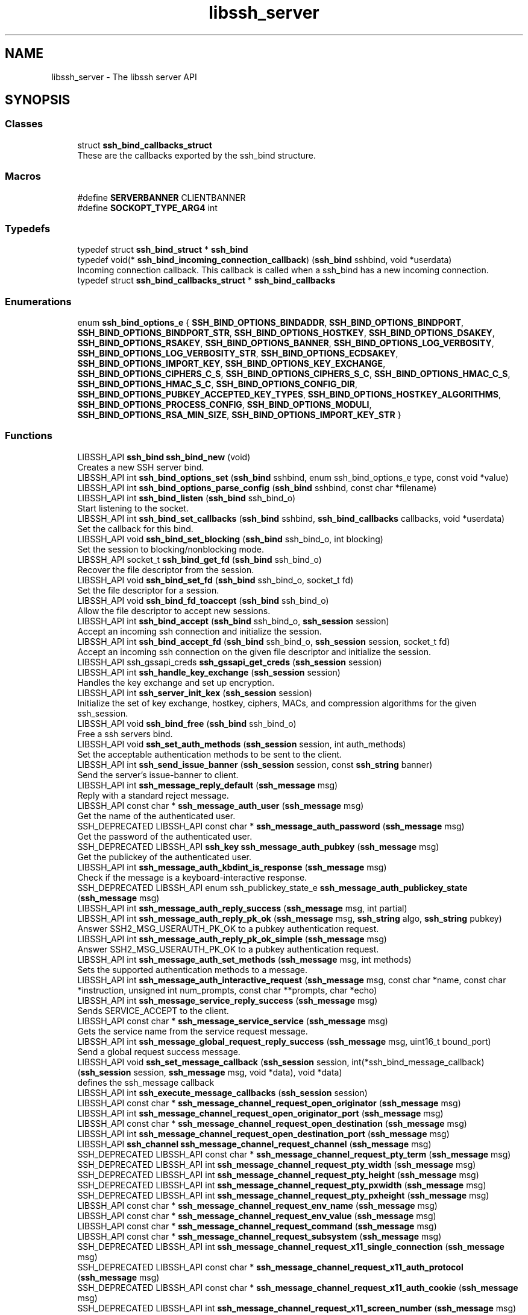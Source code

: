 .TH "libssh_server" 3 "My Project" \" -*- nroff -*-
.ad l
.nh
.SH NAME
libssh_server \- The libssh server API
.SH SYNOPSIS
.br
.PP
.SS "Classes"

.in +1c
.ti -1c
.RI "struct \fBssh_bind_callbacks_struct\fP"
.br
.RI "These are the callbacks exported by the ssh_bind structure\&. "
.in -1c
.SS "Macros"

.in +1c
.ti -1c
.RI "#define \fBSERVERBANNER\fP   CLIENTBANNER"
.br
.ti -1c
.RI "#define \fBSOCKOPT_TYPE_ARG4\fP   int"
.br
.in -1c
.SS "Typedefs"

.in +1c
.ti -1c
.RI "typedef struct \fBssh_bind_struct\fP * \fBssh_bind\fP"
.br
.ti -1c
.RI "typedef void(* \fBssh_bind_incoming_connection_callback\fP) (\fBssh_bind\fP sshbind, void *userdata)"
.br
.RI "Incoming connection callback\&. This callback is called when a ssh_bind has a new incoming connection\&. "
.ti -1c
.RI "typedef struct \fBssh_bind_callbacks_struct\fP * \fBssh_bind_callbacks\fP"
.br
.in -1c
.SS "Enumerations"

.in +1c
.ti -1c
.RI "enum \fBssh_bind_options_e\fP { \fBSSH_BIND_OPTIONS_BINDADDR\fP, \fBSSH_BIND_OPTIONS_BINDPORT\fP, \fBSSH_BIND_OPTIONS_BINDPORT_STR\fP, \fBSSH_BIND_OPTIONS_HOSTKEY\fP, \fBSSH_BIND_OPTIONS_DSAKEY\fP, \fBSSH_BIND_OPTIONS_RSAKEY\fP, \fBSSH_BIND_OPTIONS_BANNER\fP, \fBSSH_BIND_OPTIONS_LOG_VERBOSITY\fP, \fBSSH_BIND_OPTIONS_LOG_VERBOSITY_STR\fP, \fBSSH_BIND_OPTIONS_ECDSAKEY\fP, \fBSSH_BIND_OPTIONS_IMPORT_KEY\fP, \fBSSH_BIND_OPTIONS_KEY_EXCHANGE\fP, \fBSSH_BIND_OPTIONS_CIPHERS_C_S\fP, \fBSSH_BIND_OPTIONS_CIPHERS_S_C\fP, \fBSSH_BIND_OPTIONS_HMAC_C_S\fP, \fBSSH_BIND_OPTIONS_HMAC_S_C\fP, \fBSSH_BIND_OPTIONS_CONFIG_DIR\fP, \fBSSH_BIND_OPTIONS_PUBKEY_ACCEPTED_KEY_TYPES\fP, \fBSSH_BIND_OPTIONS_HOSTKEY_ALGORITHMS\fP, \fBSSH_BIND_OPTIONS_PROCESS_CONFIG\fP, \fBSSH_BIND_OPTIONS_MODULI\fP, \fBSSH_BIND_OPTIONS_RSA_MIN_SIZE\fP, \fBSSH_BIND_OPTIONS_IMPORT_KEY_STR\fP }"
.br
.in -1c
.SS "Functions"

.in +1c
.ti -1c
.RI "LIBSSH_API \fBssh_bind\fP \fBssh_bind_new\fP (void)"
.br
.RI "Creates a new SSH server bind\&. "
.ti -1c
.RI "LIBSSH_API int \fBssh_bind_options_set\fP (\fBssh_bind\fP sshbind, enum ssh_bind_options_e type, const void *value)"
.br
.ti -1c
.RI "LIBSSH_API int \fBssh_bind_options_parse_config\fP (\fBssh_bind\fP sshbind, const char *filename)"
.br
.ti -1c
.RI "LIBSSH_API int \fBssh_bind_listen\fP (\fBssh_bind\fP ssh_bind_o)"
.br
.RI "Start listening to the socket\&. "
.ti -1c
.RI "LIBSSH_API int \fBssh_bind_set_callbacks\fP (\fBssh_bind\fP sshbind, \fBssh_bind_callbacks\fP callbacks, void *userdata)"
.br
.RI "Set the callback for this bind\&. "
.ti -1c
.RI "LIBSSH_API void \fBssh_bind_set_blocking\fP (\fBssh_bind\fP ssh_bind_o, int blocking)"
.br
.RI "Set the session to blocking/nonblocking mode\&. "
.ti -1c
.RI "LIBSSH_API socket_t \fBssh_bind_get_fd\fP (\fBssh_bind\fP ssh_bind_o)"
.br
.RI "Recover the file descriptor from the session\&. "
.ti -1c
.RI "LIBSSH_API void \fBssh_bind_set_fd\fP (\fBssh_bind\fP ssh_bind_o, socket_t fd)"
.br
.RI "Set the file descriptor for a session\&. "
.ti -1c
.RI "LIBSSH_API void \fBssh_bind_fd_toaccept\fP (\fBssh_bind\fP ssh_bind_o)"
.br
.RI "Allow the file descriptor to accept new sessions\&. "
.ti -1c
.RI "LIBSSH_API int \fBssh_bind_accept\fP (\fBssh_bind\fP ssh_bind_o, \fBssh_session\fP session)"
.br
.RI "Accept an incoming ssh connection and initialize the session\&. "
.ti -1c
.RI "LIBSSH_API int \fBssh_bind_accept_fd\fP (\fBssh_bind\fP ssh_bind_o, \fBssh_session\fP session, socket_t fd)"
.br
.RI "Accept an incoming ssh connection on the given file descriptor and initialize the session\&. "
.ti -1c
.RI "LIBSSH_API ssh_gssapi_creds \fBssh_gssapi_get_creds\fP (\fBssh_session\fP session)"
.br
.ti -1c
.RI "LIBSSH_API int \fBssh_handle_key_exchange\fP (\fBssh_session\fP session)"
.br
.RI "Handles the key exchange and set up encryption\&. "
.ti -1c
.RI "LIBSSH_API int \fBssh_server_init_kex\fP (\fBssh_session\fP session)"
.br
.RI "Initialize the set of key exchange, hostkey, ciphers, MACs, and compression algorithms for the given ssh_session\&. "
.ti -1c
.RI "LIBSSH_API void \fBssh_bind_free\fP (\fBssh_bind\fP ssh_bind_o)"
.br
.RI "Free a ssh servers bind\&. "
.ti -1c
.RI "LIBSSH_API void \fBssh_set_auth_methods\fP (\fBssh_session\fP session, int auth_methods)"
.br
.RI "Set the acceptable authentication methods to be sent to the client\&. "
.ti -1c
.RI "LIBSSH_API int \fBssh_send_issue_banner\fP (\fBssh_session\fP session, const \fBssh_string\fP banner)"
.br
.RI "Send the server's issue-banner to client\&. "
.ti -1c
.RI "LIBSSH_API int \fBssh_message_reply_default\fP (\fBssh_message\fP msg)"
.br
.RI "Reply with a standard reject message\&. "
.ti -1c
.RI "LIBSSH_API const char * \fBssh_message_auth_user\fP (\fBssh_message\fP msg)"
.br
.RI "Get the name of the authenticated user\&. "
.ti -1c
.RI "SSH_DEPRECATED LIBSSH_API const char * \fBssh_message_auth_password\fP (\fBssh_message\fP msg)"
.br
.RI "Get the password of the authenticated user\&. "
.ti -1c
.RI "SSH_DEPRECATED LIBSSH_API \fBssh_key\fP \fBssh_message_auth_pubkey\fP (\fBssh_message\fP msg)"
.br
.RI "Get the publickey of the authenticated user\&. "
.ti -1c
.RI "LIBSSH_API int \fBssh_message_auth_kbdint_is_response\fP (\fBssh_message\fP msg)"
.br
.RI "Check if the message is a keyboard-interactive response\&. "
.ti -1c
.RI "SSH_DEPRECATED LIBSSH_API enum ssh_publickey_state_e \fBssh_message_auth_publickey_state\fP (\fBssh_message\fP msg)"
.br
.ti -1c
.RI "LIBSSH_API int \fBssh_message_auth_reply_success\fP (\fBssh_message\fP msg, int partial)"
.br
.ti -1c
.RI "LIBSSH_API int \fBssh_message_auth_reply_pk_ok\fP (\fBssh_message\fP msg, \fBssh_string\fP algo, \fBssh_string\fP pubkey)"
.br
.RI "Answer SSH2_MSG_USERAUTH_PK_OK to a pubkey authentication request\&. "
.ti -1c
.RI "LIBSSH_API int \fBssh_message_auth_reply_pk_ok_simple\fP (\fBssh_message\fP msg)"
.br
.RI "Answer SSH2_MSG_USERAUTH_PK_OK to a pubkey authentication request\&. "
.ti -1c
.RI "LIBSSH_API int \fBssh_message_auth_set_methods\fP (\fBssh_message\fP msg, int methods)"
.br
.RI "Sets the supported authentication methods to a message\&. "
.ti -1c
.RI "LIBSSH_API int \fBssh_message_auth_interactive_request\fP (\fBssh_message\fP msg, const char *name, const char *instruction, unsigned int num_prompts, const char **prompts, char *echo)"
.br
.ti -1c
.RI "LIBSSH_API int \fBssh_message_service_reply_success\fP (\fBssh_message\fP msg)"
.br
.RI "Sends SERVICE_ACCEPT to the client\&. "
.ti -1c
.RI "LIBSSH_API const char * \fBssh_message_service_service\fP (\fBssh_message\fP msg)"
.br
.RI "Gets the service name from the service request message\&. "
.ti -1c
.RI "LIBSSH_API int \fBssh_message_global_request_reply_success\fP (\fBssh_message\fP msg, uint16_t bound_port)"
.br
.RI "Send a global request success message\&. "
.ti -1c
.RI "LIBSSH_API void \fBssh_set_message_callback\fP (\fBssh_session\fP session, int(*ssh_bind_message_callback)(\fBssh_session\fP session, \fBssh_message\fP msg, void *data), void *data)"
.br
.RI "defines the ssh_message callback "
.ti -1c
.RI "LIBSSH_API int \fBssh_execute_message_callbacks\fP (\fBssh_session\fP session)"
.br
.ti -1c
.RI "LIBSSH_API const char * \fBssh_message_channel_request_open_originator\fP (\fBssh_message\fP msg)"
.br
.ti -1c
.RI "LIBSSH_API int \fBssh_message_channel_request_open_originator_port\fP (\fBssh_message\fP msg)"
.br
.ti -1c
.RI "LIBSSH_API const char * \fBssh_message_channel_request_open_destination\fP (\fBssh_message\fP msg)"
.br
.ti -1c
.RI "LIBSSH_API int \fBssh_message_channel_request_open_destination_port\fP (\fBssh_message\fP msg)"
.br
.ti -1c
.RI "LIBSSH_API \fBssh_channel\fP \fBssh_message_channel_request_channel\fP (\fBssh_message\fP msg)"
.br
.ti -1c
.RI "SSH_DEPRECATED LIBSSH_API const char * \fBssh_message_channel_request_pty_term\fP (\fBssh_message\fP msg)"
.br
.ti -1c
.RI "SSH_DEPRECATED LIBSSH_API int \fBssh_message_channel_request_pty_width\fP (\fBssh_message\fP msg)"
.br
.ti -1c
.RI "SSH_DEPRECATED LIBSSH_API int \fBssh_message_channel_request_pty_height\fP (\fBssh_message\fP msg)"
.br
.ti -1c
.RI "SSH_DEPRECATED LIBSSH_API int \fBssh_message_channel_request_pty_pxwidth\fP (\fBssh_message\fP msg)"
.br
.ti -1c
.RI "SSH_DEPRECATED LIBSSH_API int \fBssh_message_channel_request_pty_pxheight\fP (\fBssh_message\fP msg)"
.br
.ti -1c
.RI "LIBSSH_API const char * \fBssh_message_channel_request_env_name\fP (\fBssh_message\fP msg)"
.br
.ti -1c
.RI "LIBSSH_API const char * \fBssh_message_channel_request_env_value\fP (\fBssh_message\fP msg)"
.br
.ti -1c
.RI "LIBSSH_API const char * \fBssh_message_channel_request_command\fP (\fBssh_message\fP msg)"
.br
.ti -1c
.RI "LIBSSH_API const char * \fBssh_message_channel_request_subsystem\fP (\fBssh_message\fP msg)"
.br
.ti -1c
.RI "SSH_DEPRECATED LIBSSH_API int \fBssh_message_channel_request_x11_single_connection\fP (\fBssh_message\fP msg)"
.br
.ti -1c
.RI "SSH_DEPRECATED LIBSSH_API const char * \fBssh_message_channel_request_x11_auth_protocol\fP (\fBssh_message\fP msg)"
.br
.ti -1c
.RI "SSH_DEPRECATED LIBSSH_API const char * \fBssh_message_channel_request_x11_auth_cookie\fP (\fBssh_message\fP msg)"
.br
.ti -1c
.RI "SSH_DEPRECATED LIBSSH_API int \fBssh_message_channel_request_x11_screen_number\fP (\fBssh_message\fP msg)"
.br
.ti -1c
.RI "LIBSSH_API const char * \fBssh_message_global_request_address\fP (\fBssh_message\fP msg)"
.br
.ti -1c
.RI "LIBSSH_API int \fBssh_message_global_request_port\fP (\fBssh_message\fP msg)"
.br
.ti -1c
.RI "LIBSSH_API int \fBssh_channel_open_reverse_forward\fP (\fBssh_channel\fP channel, const char *remotehost, int remoteport, const char *sourcehost, int localport)"
.br
.ti -1c
.RI "LIBSSH_API int \fBssh_channel_open_x11\fP (\fBssh_channel\fP channel, const char *orig_addr, int orig_port)"
.br
.ti -1c
.RI "LIBSSH_API int \fBssh_channel_request_send_exit_status\fP (\fBssh_channel\fP channel, int exit_status)"
.br
.ti -1c
.RI "LIBSSH_API int \fBssh_channel_request_send_exit_signal\fP (\fBssh_channel\fP channel, const char *signum, int core, const char *errmsg, const char *lang)"
.br
.ti -1c
.RI "LIBSSH_API int \fBssh_send_keepalive\fP (\fBssh_session\fP session)"
.br
.RI "Sends a keepalive message to the session\&. "
.ti -1c
.RI "SSH_DEPRECATED LIBSSH_API int \fBssh_accept\fP (\fBssh_session\fP session)"
.br
.ti -1c
.RI "SSH_DEPRECATED LIBSSH_API int \fBchannel_write_stderr\fP (\fBssh_channel\fP channel, const void *data, uint32_t len)"
.br
.ti -1c
.RI "\fBssh_poll_handle\fP \fBssh_bind_get_poll\fP (\fBssh_bind\fP sshbind)"
.br
.ti -1c
.RI "int \fBserver_set_kex\fP (\fBssh_session\fP session)"
.br
.ti -1c
.RI "\fBSSH_PACKET_CALLBACK\fP (ssh_packet_kexdh_init)"
.br
.ti -1c
.RI "int \fBssh_get_key_params\fP (\fBssh_session\fP session, \fBssh_key\fP *privkey, enum ssh_digest_e *digest)"
.br
.ti -1c
.RI "int \fBssh_auth_reply_default\fP (\fBssh_session\fP session, int partial)"
.br
.ti -1c
.RI "\fBssh_public_key\fP \fBssh_message_auth_publickey\fP (\fBssh_message\fP msg)"
.br
.ti -1c
.RI "int \fBssh_auth_reply_success\fP (\fBssh_session\fP session, int partial)"
.br
.RI "Sends SSH2_MSG_USERAUTH_SUCCESS or SSH2_MSG_USERAUTH_FAILURE message depending on the success of the authentication method\&. "
.in -1c
.SH "Detailed Description"
.PP 

.SH "Typedef Documentation"
.PP 
.SS "typedef void(* ssh_bind_incoming_connection_callback) (\fBssh_bind\fP sshbind, void *userdata)"

.PP
Incoming connection callback\&. This callback is called when a ssh_bind has a new incoming connection\&. 
.PP
\fBParameters\fP
.RS 4
\fIsshbind\fP Current sshbind session handler 
.br
\fIuserdata\fP Userdata to be passed to the callback function\&. 
.RE
.PP

.SH "Function Documentation"
.PP 
.SS "int ssh_auth_reply_success (\fBssh_session\fP session, int partial)"

.PP
Sends SSH2_MSG_USERAUTH_SUCCESS or SSH2_MSG_USERAUTH_FAILURE message depending on the success of the authentication method\&. 
.PP
\fBParameters\fP
.RS 4
\fIsession\fP The session to reply to
.br
\fIpartial\fP Denotes if the authentication process was partially completed (unsuccessful)
.RE
.PP
\fBReturns\fP
.RS 4
SSH_OK on success, otherwise SSH_ERROR 
.RE
.PP

.SS "int ssh_bind_accept (\fBssh_bind\fP ssh_bind_o, \fBssh_session\fP session)"

.PP
Accept an incoming ssh connection and initialize the session\&. 
.PP
\fBParameters\fP
.RS 4
\fIssh_bind_o\fP The ssh server bind to accept a connection\&. 
.br
\fIsession\fP A preallocated ssh session 
.RE
.PP
\fBSee also\fP
.RS 4
\fBssh_new\fP 
.RE
.PP
\fBReturns\fP
.RS 4
SSH_OK when a connection is established 
.RE
.PP

.SS "int ssh_bind_accept_fd (\fBssh_bind\fP ssh_bind_o, \fBssh_session\fP session, socket_t fd)"

.PP
Accept an incoming ssh connection on the given file descriptor and initialize the session\&. 
.PP
\fBParameters\fP
.RS 4
\fIssh_bind_o\fP The ssh server bind to accept a connection\&. 
.br
\fIsession\fP A preallocated ssh session 
.br
\fIfd\fP A file descriptor of an already established TCP inbound connection 
.RE
.PP
\fBSee also\fP
.RS 4
\fBssh_new\fP 

.PP
\fBssh_bind_accept\fP 
.RE
.PP
\fBReturns\fP
.RS 4
SSH_OK when a connection is established 
.RE
.PP

.SS "void ssh_bind_fd_toaccept (\fBssh_bind\fP ssh_bind_o)"

.PP
Allow the file descriptor to accept new sessions\&. 
.PP
\fBParameters\fP
.RS 4
\fIssh_bind_o\fP The ssh server bind to use\&. 
.RE
.PP

.SS "void ssh_bind_free (\fBssh_bind\fP ssh_bind_o)"

.PP
Free a ssh servers bind\&. Note that this will also free options that have been set on the bind, including keys set with SSH_BIND_OPTIONS_IMPORT_KEY\&.

.PP
\fBParameters\fP
.RS 4
\fIssh_bind_o\fP The ssh server bind to free\&. 
.RE
.PP

.SS "socket_t ssh_bind_get_fd (\fBssh_bind\fP ssh_bind_o)"

.PP
Recover the file descriptor from the session\&. 
.PP
\fBParameters\fP
.RS 4
\fIssh_bind_o\fP The ssh server bind to get the fd from\&.
.RE
.PP
\fBReturns\fP
.RS 4
The file descriptor\&. 
.RE
.PP

.SS "int ssh_bind_listen (\fBssh_bind\fP ssh_bind_o)"

.PP
Start listening to the socket\&. 
.PP
\fBParameters\fP
.RS 4
\fIssh_bind_o\fP The ssh server bind to use\&.
.RE
.PP
\fBReturns\fP
.RS 4
0 on success, < 0 on error\&. 
.RE
.PP

.SS "\fBssh_bind\fP ssh_bind_new (void )"

.PP
Creates a new SSH server bind\&. 
.PP
\fBReturns\fP
.RS 4
A newly allocated ssh_bind session pointer\&. 
.RE
.PP

.SS "void ssh_bind_set_blocking (\fBssh_bind\fP ssh_bind_o, int blocking)"

.PP
Set the session to blocking/nonblocking mode\&. 
.PP
\fBParameters\fP
.RS 4
\fIssh_bind_o\fP The ssh server bind to use\&.
.br
\fIblocking\fP Zero for nonblocking mode\&. 
.RE
.PP

.SS "int ssh_bind_set_callbacks (\fBssh_bind\fP sshbind, \fBssh_bind_callbacks\fP callbacks, void * userdata)"

.PP
Set the callback for this bind\&. 
.PP
\fBParameters\fP
.RS 4
\fIsshbind\fP The bind to set the callback on\&.
.br
\fIcallbacks\fP An already set up ssh_bind_callbacks instance\&.
.br
\fIuserdata\fP A pointer to private data to pass to the callbacks\&.
.RE
.PP
\fBReturns\fP
.RS 4
SSH_OK on success, SSH_ERROR if an error occurred\&.
.RE
.PP
.PP
.nf
struct ssh_callbacks_struct cb = {
    \&.userdata = data,
    \&.auth_function = my_auth_function
};
ssh_callbacks_init(&cb);
ssh_bind_set_callbacks(session, &cb);
.fi
.PP
 
.SS "void ssh_bind_set_fd (\fBssh_bind\fP ssh_bind_o, socket_t fd)"

.PP
Set the file descriptor for a session\&. 
.PP
\fBParameters\fP
.RS 4
\fIssh_bind_o\fP The ssh server bind to set the fd\&.
.br
\fIfd\fP The file descriptssh_bind B 
.RE
.PP

.SS "int ssh_handle_key_exchange (\fBssh_session\fP session)"

.PP
Handles the key exchange and set up encryption\&. 
.PP
\fBParameters\fP
.RS 4
\fIsession\fP A connected ssh session 
.RE
.PP
\fBSee also\fP
.RS 4
\fBssh_bind_accept\fP 
.RE
.PP
\fBReturns\fP
.RS 4
SSH_OK if the key exchange was successful 
.RE
.PP

.SS "int ssh_message_auth_kbdint_is_response (\fBssh_message\fP msg)"

.PP
Check if the message is a keyboard-interactive response\&. 
.PP
\fBParameters\fP
.RS 4
\fImsg\fP The message to check
.RE
.PP
\fBReturns\fP
.RS 4
1 if the message is a response, otherwise 0 
.RE
.PP

.SS "const char * ssh_message_auth_password (\fBssh_message\fP msg)"

.PP
Get the password of the authenticated user\&. 
.PP
\fBParameters\fP
.RS 4
\fImsg\fP The message to get the password from\&.
.RE
.PP
\fBReturns\fP
.RS 4
The password or NULL if an error occurred\&.
.RE
.PP
\fBSee also\fP
.RS 4
\fBssh_message_get()\fP 

.PP
\fBssh_message_type()\fP 
.RE
.PP
\fBDeprecated\fP
.RS 4
This function should not be used anymore as there is a callback based server implementation now auth_password_function\&. 
.RE
.PP

.SS "\fBssh_key\fP ssh_message_auth_pubkey (\fBssh_message\fP msg)"

.PP
Get the publickey of the authenticated user\&. If you need the key for later user you should duplicate it\&.

.PP
\fBParameters\fP
.RS 4
\fImsg\fP The message to get the public key from\&.
.RE
.PP
\fBReturns\fP
.RS 4
The public key or NULL\&.
.RE
.PP
\fBSee also\fP
.RS 4
\fBssh_key_dup()\fP 

.PP
\fBssh_key_cmp()\fP 

.PP
\fBssh_message_get()\fP 

.PP
\fBssh_message_type()\fP 
.RE
.PP
\fBDeprecated\fP
.RS 4
This function should not be used anymore as there is a callback based server implementation auth_pubkey_function\&. 
.RE
.PP

.SS "enum ssh_publickey_state_e ssh_message_auth_publickey_state (\fBssh_message\fP msg)"

.PP
\fBParameters\fP
.RS 4
\fImsg\fP The message to get the public key state from\&.
.RE
.PP
\fBDeprecated\fP
.RS 4
This function should not be used anymore as there is a callback based server implementation auth_pubkey_function 
.RE
.PP

.SS "int ssh_message_auth_reply_pk_ok (\fBssh_message\fP msg, \fBssh_string\fP algo, \fBssh_string\fP pubkey)"

.PP
Answer SSH2_MSG_USERAUTH_PK_OK to a pubkey authentication request\&. 
.PP
\fBParameters\fP
.RS 4
\fImsg\fP The message
.br
\fIalgo\fP The algorithm of the accepted public key
.br
\fIpubkey\fP The accepted public key
.RE
.PP
\fBReturns\fP
.RS 4
SSH_OK on success, otherwise SSH_ERROR 
.RE
.PP

.SS "int ssh_message_auth_reply_pk_ok_simple (\fBssh_message\fP msg)"

.PP
Answer SSH2_MSG_USERAUTH_PK_OK to a pubkey authentication request\&. 
.PP
\fBParameters\fP
.RS 4
\fImsg\fP The message
.RE
.PP
\fBReturns\fP
.RS 4
SSH_OK on success, otherwise SSH_ERROR 
.RE
.PP

.SS "int ssh_message_auth_set_methods (\fBssh_message\fP msg, int methods)"

.PP
Sets the supported authentication methods to a message\&. 
.PP
\fBParameters\fP
.RS 4
\fImsg\fP The message
.br
\fImethods\fP Methods to set to the message\&. The supported methods are listed in ssh_set_auth_methods 
.RE
.PP
\fBSee also\fP
.RS 4
\fBssh_set_auth_methods\fP
.RE
.PP
\fBReturns\fP
.RS 4
0 on success, otherwise -1 
.RE
.PP

.SS "const char * ssh_message_auth_user (\fBssh_message\fP msg)"

.PP
Get the name of the authenticated user\&. 
.PP
\fBParameters\fP
.RS 4
\fImsg\fP The message to get the username from\&.
.RE
.PP
\fBReturns\fP
.RS 4
The username or NULL if an error occurred\&.
.RE
.PP
\fBSee also\fP
.RS 4
\fBssh_message_get()\fP 

.PP
\fBssh_message_type()\fP 
.RE
.PP

.SS "int ssh_message_global_request_reply_success (\fBssh_message\fP msg, uint16_t bound_port)"

.PP
Send a global request success message\&. 
.PP
\fBParameters\fP
.RS 4
\fImsg\fP The message
.br
\fIbound_port\fP The remote bind port
.RE
.PP
\fBReturns\fP
.RS 4
SSH_OK on success, otherwise SSH_ERROR 
.RE
.PP

.SS "int ssh_message_reply_default (\fBssh_message\fP msg)"

.PP
Reply with a standard reject message\&. Use this function if you don't know what to respond or if you want to reject a request\&.

.PP
\fBParameters\fP
.RS 4
\fImsg\fP The message to use for the reply\&.
.RE
.PP
\fBReturns\fP
.RS 4
0 on success, -1 on error\&.
.RE
.PP
\fBSee also\fP
.RS 4
\fBssh_message_get()\fP 
.RE
.PP

.SS "int ssh_message_service_reply_success (\fBssh_message\fP msg)"

.PP
Sends SERVICE_ACCEPT to the client\&. 
.PP
\fBParameters\fP
.RS 4
\fImsg\fP The message to reply to
.RE
.PP
\fBReturns\fP
.RS 4
SSH_OK when success otherwise SSH_ERROR 
.RE
.PP

.SS "const char * ssh_message_service_service (\fBssh_message\fP msg)"

.PP
Gets the service name from the service request message\&. 
.PP
\fBParameters\fP
.RS 4
\fImsg\fP The service request message
.RE
.PP
\fBReturns\fP
.RS 4
the service name from the message 
.RE
.PP

.SS "int ssh_send_issue_banner (\fBssh_session\fP session, const \fBssh_string\fP banner)"

.PP
Send the server's issue-banner to client\&. 
.PP
\fBParameters\fP
.RS 4
\fIsession\fP The server session\&.
.br
\fIbanner\fP The server's banner\&.
.RE
.PP
\fBReturns\fP
.RS 4
SSH_OK on success, SSH_ERROR on error\&. 
.RE
.PP

.SS "int ssh_send_keepalive (\fBssh_session\fP session)"

.PP
Sends a keepalive message to the session\&. 
.PP
\fBParameters\fP
.RS 4
\fIsession\fP The session to send the message to
.RE
.PP
\fBReturns\fP
.RS 4
SSH_OK 
.RE
.PP

.SS "int ssh_server_init_kex (\fBssh_session\fP session)"

.PP
Initialize the set of key exchange, hostkey, ciphers, MACs, and compression algorithms for the given ssh_session\&. The selection of algorithms and keys used are determined by the options that are currently set in the given ssh_session structure\&. May only be called before the initial key exchange has begun\&.

.PP
\fBParameters\fP
.RS 4
\fIsession\fP The session structure to initialize\&.
.RE
.PP
\fBSee also\fP
.RS 4
\fBssh_handle_key_exchange\fP 

.PP
\fBssh_options_set\fP
.RE
.PP
\fBReturns\fP
.RS 4
SSH_OK if initialization succeeds\&. 
.RE
.PP

.SS "void ssh_set_auth_methods (\fBssh_session\fP session, int auth_methods)"

.PP
Set the acceptable authentication methods to be sent to the client\&. 
.PP
\fBParameters\fP
.RS 4
\fIsession\fP The server session
.br
\fIauth_methods\fP The authentication methods we will support, which can be bitwise-or'd\&.
.RE
.PP
Supported methods are:

.PP
SSH_AUTH_METHOD_PASSWORD SSH_AUTH_METHOD_PUBLICKEY SSH_AUTH_METHOD_HOSTBASED SSH_AUTH_METHOD_INTERACTIVE SSH_AUTH_METHOD_GSSAPI_MIC 
.SS "void ssh_set_message_callback (\fBssh_session\fP session, int(* ssh_bind_message_callback )(\fBssh_session\fP session, \fBssh_message\fP msg, void *data), void * data)"

.PP
defines the ssh_message callback 
.PP
\fBParameters\fP
.RS 4
\fIsession\fP the current ssh session 
.br
\fIssh_bind_message_callback\fP a function pointer to a callback taking the current ssh session and received message as parameters\&. the function returns 0 if the message has been parsed and treated successfully, 1 otherwise (libssh must take care of the response)\&. 
.br
\fIdata\fP void pointer to be passed to callback functions 
.RE
.PP

.SH "Author"
.PP 
Generated automatically by Doxygen for My Project from the source code\&.
